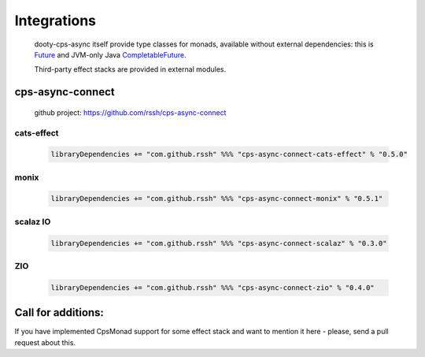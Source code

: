 Integrations
============

 dooty-cps-async itself provide type classes for monads, available without external dependencies: this is  `Future <https://https://github.com/rssh/dotty-cps-async/blob/master/shared/src/main/scala/cps/monads/FutureAsyncMonad.scala>`_ and  JVM-only Java `CompletableFuture <https://github.com/rssh/dotty-cps-async/blob/master/jvm/src/main/scala/cps/monads/CompletableFutureCpsMonad.scala>`_. 

 
 Third-party effect stacks are provided in external modules.
 
cps-async-connect
-----------------

 github project: https://github.com/rssh/cps-async-connect


cats-effect
^^^^^^^^^^^


 .. code-block:: scala

   libraryDependencies += "com.github.rssh" %%% "cps-async-connect-cats-effect" % "0.5.0"


monix
^^^^^

 .. code-block:: scala

   libraryDependencies += "com.github.rssh" %%% "cps-async-connect-monix" % "0.5.1"


scalaz IO
^^^^^^^^^

 .. code-block:: scala

   libraryDependencies += "com.github.rssh" %%% "cps-async-connect-scalaz" % "0.3.0"


ZIO
^^^

 .. code-block:: scala

   libraryDependencies += "com.github.rssh" %%% "cps-async-connect-zio" % "0.4.0"



Call for additions:
-------------------

If you have implemented CpsMonad support for some effect stack and want to mention it here - please, send a pull request about this.


